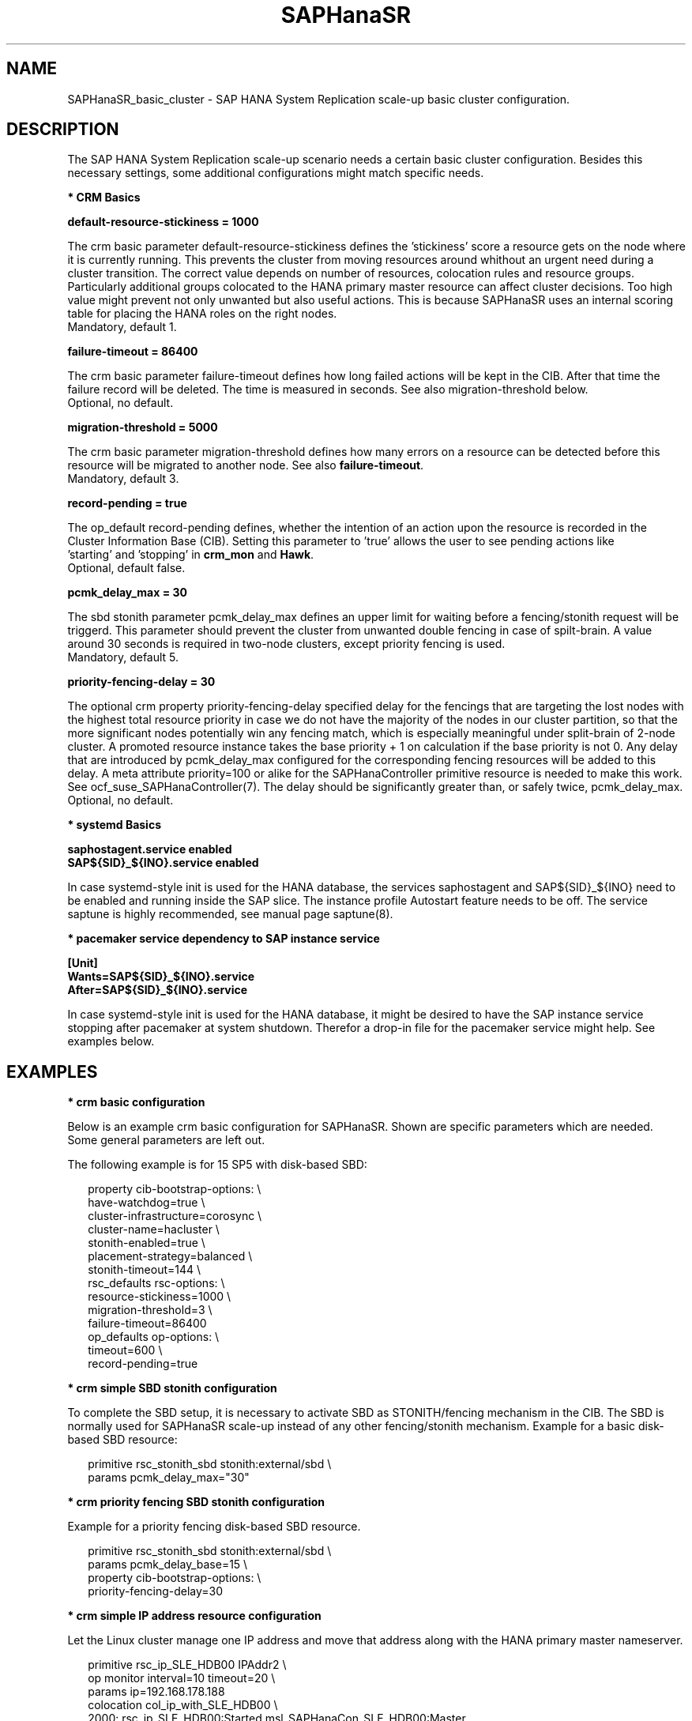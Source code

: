 .\" Version: 1.001 
.\"
.TH SAPHanaSR 7 "13 Apr 2023" "" "SAPHanaSR_basic_cluster"
.\"
.SH NAME
SAPHanaSR_basic_cluster \- SAP HANA System Replication scale-up basic cluster configuration.
.PP
.\"
.SH DESCRIPTION
.\"
The SAP HANA System Replication scale-up scenario needs a certain basic
cluster configuration. Besides this necessary settings, some additional
configurations might match specific needs.
.\"
.\" \fB* Corosync Basics\fR
.\"
.\".PP

\fB* CRM Basics\fR

\fBdefault-resource-stickiness = 1000\fR

The crm basic parameter default-resource-stickiness defines the 'stickiness'
score a resource gets on the node where it is currently running. This prevents
the cluster from moving resources around whithout an urgent need during a
cluster transition. The correct value depends on number of resources, colocation
rules and resource groups. Particularly additional groups colocated to the
HANA primary master resource can affect cluster decisions. 
Too high value might prevent not only unwanted but also useful actions.
This is because SAPHanaSR uses an internal scoring table for placing the HANA
roles on the right nodes.
.br
Mandatory, default 1.

\fBfailure-timeout = 86400\fR

The crm basic parameter failure-timeout defines how long failed actions will
be kept in the CIB. After that time the failure record will be deleted. The
time is measured in seconds. See also migration-threshold below.
.br
Optional, no default.

\fBmigration-threshold = 5000\fR

The crm basic parameter migration-threshold defines how many errors on a
resource can be detected before this resource will be migrated to another node.
See also \fBfailure-timeout\fR.
.br
Mandatory, default 3.

\fBrecord-pending = true\fR

The op_default record-pending defines, whether the intention of an action
upon the resource is recorded in the Cluster Information Base (CIB).
Setting this parameter to 'true' allows the user to see pending actions like
 'starting' and 'stopping' in \fBcrm_mon\fR and \fBHawk\fR.
.br
Optional, default false.

.PP
\fBpcmk_delay_max = 30\fR

The sbd stonith parameter pcmk_delay_max defines an upper limit for waiting
before a fencing/stonith request will be triggerd.
This parameter should prevent the cluster from unwanted double fencing in case
of spilt-brain. A value around 30 seconds is required in two-node clusters,
except priority fencing is used.
.br
Mandatory, default 5.

.PP
\fBpriority-fencing-delay = 30\fR

The optional crm property priority-fencing-delay specified delay for the
fencings that are targeting the lost nodes with the highest total resource
priority in case we do not have the majority of the nodes in our cluster
partition, so that the more significant nodes potentially win any fencing
match, which is especially meaningful under split-brain of 2-node cluster.
A promoted resource instance takes the base priority + 1 on calculation if
the base priority is not 0. Any delay that are introduced by pcmk_delay_max
configured for the corresponding fencing resources will be added to this
delay. A meta attribute priority=100 or alike for the SAPHanaController
primitive resource is needed to make this work. See ocf_suse_SAPHanaController(7).
The delay should be significantly greater than, or safely twice,
pcmk_delay_max.
.br
Optional, no default.

.PP
\fB* systemd Basics\fR

\fBsaphostagent.service enabled\fR
.br
\fBSAP${SID}_${INO}.service enabled\fR

In case systemd-style init is used for the HANA database, the services
saphostagent and SAP${SID}_${INO} need to be enabled and running inside the SAP
slice. The instance profile Autostart feature needs to be off.
The service saptune is highly recommended, see manual page saptune(8).

\fB* pacemaker service dependency to SAP instance service\fR

\fB[Unit]\fR
.br
\fBWants=SAP${SID}_${INO}.service\fR
.br
\fBAfter=SAP${SID}_${INO}.service\fR

In case systemd-style init is used for the HANA database, it might be desired
to have the SAP instance service stopping after pacemaker at system shutdown.
Therefor a drop-in file for the pacemaker service might help. See examples below.

.PP
.\"
.SH EXAMPLES

\fB* crm basic configuration\fR

Below is an example crm basic configuration for SAPHanaSR. Shown are
specific parameters which are needed. Some general parameters are left out.

The following example is for 15 SP5 with disk-based SBD:
.PP
.RS 2
.br
property cib-bootstrap-options: \\
.br
 have-watchdog=true \\
.br
 cluster-infrastructure=corosync \\
.br
 cluster-name=hacluster \\
.br
 stonith-enabled=true \\
.br
 placement-strategy=balanced \\
.br
 stonith-timeout=144 \\
.br
rsc_defaults rsc-options: \\
.br
.\" TODO resource-stickiness=120 or 1000?
 resource-stickiness=1000 \\
.br
 migration-threshold=3 \\
.br
 failure-timeout=86400
.br
op_defaults op-options: \\
.br
 timeout=600 \\
.br
 record-pending=true
.RE
.PP

\fB* crm simple SBD stonith configuration\fR

To complete the SBD setup, it is necessary to activate SBD as STONITH/fencing
mechanism in the CIB. The SBD is normally used for SAPHanaSR scale-up
instead of any other fencing/stonith mechanism. Example for a basic disk-based
SBD resource:
.PP
.RS 2
primitive rsc_stonith_sbd stonith:external/sbd \\
.br
 params pcmk_delay_max="30"
.RE
.PP

\fB* crm priority fencing SBD stonith configuration\fR

.\" TODO priority fencing for two-node cluster, rsc_SAPHana_... meta priority=100
Example for a priority fencing disk-based SBD resource.
.PP
.RS 2
.br
primitive rsc_stonith_sbd stonith:external/sbd \\
.br
 params pcmk_delay_base=15 \\
.br
property cib-bootstrap-options: \\
.br
 priority-fencing-delay=30
.RE
.PP

\fB* crm simple IP address resource configuration\fR

Let the Linux cluster manage one IP address and move that address along
with the HANA primary master nameserver.
.PP
.RS 2
.br
primitive rsc_ip_SLE_HDB00 IPAddr2 \\
.br
 op monitor interval=10 timeout=20 \\
.br
 params ip=192.168.178.188
.br
colocation col_ip_with_SLE_HDB00 \\
.br
 2000: rsc_ip_SLE_HDB00:Started msl_SAPHanaCon_SLE_HDB00:Master
.RE
.PP
.\" TODO seamless maintenance IP location

\fB* crm IP address for active/active read-enabled resource configuration\fR

Let the Linux cluster manage an additional IP address and move that address
along with the HANA secondary master nameserver.
.\" TODO multi-node see below
.PP
.RS 2
.br
primitive rsc_ip_ro_SLE_HDB00 IPAddr2 \\
.br
 op monitor interval=10 timeout=20 \\
.br
 params ip=192.168.178.199
.br
colocation col_ip_ro_with_secondary_SLE_HDB00 \\
.br
 2000: rsc_ip_ro_SLE_HDB00:Started msl_SAPHanaCon_SLE_HDB00:Slave
.br
location loc_ip_ro_not_master_SLE_HDB00 \\
.br
 rsc_ip_ro_SLE_HDB00 \\
.br
 rule -inf: hana_sle_roles ne master1:master:worker:master
.\" TODO works this for multi-node:  rule 8000: score eq 100
.RE
.PP

\fB* crm grouped IP address resource configuration\fR

Let the Linux cluster manage one IP address and move that address along
with the HANA primary master nameserver. An auxiliary resource is needed
for specific public cloud purpose.

You should not bind resource to the HANA master role. This would change the
effective resource scoring and might prevent the cluster from taking expected
actions. If, for any reason, you need to bind additional resource to the
HANA resource, you need to reduce that additional resource´s stickiness to 1.
.PP
.RS 2
.br
primitive rsc_ip_SLE_HDB00 IPAddr2 \\
.br
 op monitor interval=10s timeout=20s \\
.br
 params ip=192.168.178.188 cidr_netmask=32
.br
primitive rsc_lb_SLE_HDB00 azure-lb \\
.br
 params port=62502
.br
group grp_ip_SLE_HDB00 rsc_lb_SLE_HDB00 rsc_ip_SLE_HDB00 \\
.br
 meta resource-stickiness=1
.br
colocation col_ip_with_SLE_HDB00 \\
.br
 8000: grp_ip_SLE_HDB00:Started msl_SAPHanaCon_SLE_HDB00:Master
.RE
.PP

\fB* crm MailTo resource configuration\fR

The HANA landscape status is stored inside CIB as attribute hana_<sid>_roles.
A healthy HANA master looks like "4:P:master1:master:worker:master".
First field is the HANA landscape status. If that status goes to 3 or 2,
something has happened to HANA, but the cluster will not perform a takeover.
Status 1 will trigger a takeover, status 0 indicates an undefined fatal failure.
See man page ocf_suse_SAPHanaController(7) and ocf_heartbeat_MailTo(7). 

You could define a MailTo resource that informs you as soon as attribute
hana_<sid>_roles deviates from above ideal:
.PP
.RS 2
primitive rsc_mailto_HA1_HDB10 MailTo \\
.br
 params email="root@localhost" subject="hana_ha1_roles changed" \\
.br
 op monitor timeout=10 interval=30 depth=0 \\
.br
location loc_mailto_HA1_HDB10_with_prim rsc_mailto_HA1_HDB10 \\
.br
 rule hana_ha1_roles eq 4:P:master1:master:worker:master
.RE
.PP

\fB* check how resource stickiness affects promotion scoring\fR

SAPHanaSR uses an internal scoring table. The promotion scores for HANA
primary and secondary master are in a certain range. The scores used by the
Linux cluster should be in the same range.
.PP
.RS 2
.br
# SAPHanaSR-showAttr | grep master.:master
.br
# crm_simulate -Ls | grep promotion
.RE
.PP

\fB* cleanup SDB stonith resource after write failure\fR

In rare cases the SBD stonith resource fails writing to the block device.
After the root cause has been found and fixed, the failure message can be
cleaned.
.PP
.RS 2
.br
# stonith_admin --cleanup --history=<originator_node>
.RE
.PP

\fB* check saphostagent and show SAP instances\fR

Basic check for the saphostagent.
.PP
.RS 2
# /usr/sap/hostctrl/exe/saphostctrl -function Ping
.br
# /usr/sap/hostctrl/exe/saphostctrl -function ListInstances
.RE
.PP

\fB* check systemd services for the HANA database\fR

In case systemd-style init is used for the HANA database, the services can be
checked. Example SID is HA1, instance number is 10.
.PP
.RS 2
.br
# systemctl list-unit-files | grep -i sap
.br
# systemctl status SAPHA1_10.service
.br
# systemd-cgls -u SAP.slice
.br
# systemd-cgls -u SAPHA1_10.service
.br
# systemctl show SAPHA1_10.service
.\" TODO check Autostart not set.
.RE
.PP

\fB* show pacemaker service drop-in file\fR

In case systemd-style init is used for the HANA database, it might be desired
to have the  SAP instance service stopping after pacemaker at system shutdown.
A drop-in file might help. Example SID is S07, instance number is 00.

.pp
.RS 2
# cat /etc/systemd/system/pacemaker.service.d/00-pacemaker.conf
.br
[Unit]
.br
Description=pacemaker needs SAP instance service
.br
Documentation=man:SAPHanaSR_basic_cluster(7)
.br
Wants=SAPS07_00.service
.br
After=SAPS07_00.service
.RE
.PP

\fB* check for pacemaker dependency to SAP instance service\fR

Example SID is S07, instance number is 00.
.PP
.RS 2
# systemctl show pacemaker.service | grep SAPS07_00
.br
# systemd-delta | grep pacemaker
.br
# systemd-analyze dot | grep "pacemaker.*SAPS07_00"
.RE
.PP
.\"
.SH BUGS
In case of any problem, please use your favourite SAP support process to open
a request for the component BC-OP-LNX-SUSE.
Please report any other feedback and suggestions to feedback@suse.com.
.PP
.\"
.SH SEE ALSO
\fBocf_suse_SAPHanaTopology\fP(7) , \fBocf_suse_SAPHanaController\fP(7) ,
\fBocf_heartbeat_IPAddr2\fP(7) , \fBocf_heartbeat_Filesystem\fP(7) ,
\fBocf_heartbeat_MailTo\fP(7) ,
\fBsbd\fP(8) , \fBstonith_sbd\fP(7) , \fBstonith_admin\fP(8) ,
\fBcrm_no_quorum_policy\fP(7) , \fBcrm\fP(8) , \fBcrm_simulate\fP(8) ,
\fBSAPHanaSR\fP(7) , \fBSAPHanaSR-showAttr\fP(7) ,
\fBcorosync.conf\fP(5) , \fBvotequorum\fP(5) ,
\fBnfs\fP(5) , \fBmount\fP(8) , \fBsystemctl\fP(1) ,
\fBsystemd-cgls\fP(1) , \fBsystemd-analyze\fP(1) , \fBsystemd-delta\fP(1) ,
\fBha_related_suse_tids\fP(7) , \fBha_related_sap_notes\fP(7) ,
.br
https://documentation.suse.com/sbp/sap/ ,
.br
https://documentation.suse.com/sles-sap/ ,
.br
https://www.suse.com/support/kb/ ,
.br
https://www.clusterlabs.org
.PP
.SH AUTHORS
.br
A.Briel, F.Herschel, L.Pinne.
.PP
.\"
.SH COPYRIGHT
(c) 2018 SUSE Linux GmbH, Germany.
.br
(c) 2019-2023 SUSE LLC
.br
For details see the GNU General Public License at
http://www.gnu.org/licenses/gpl.html
.\"
